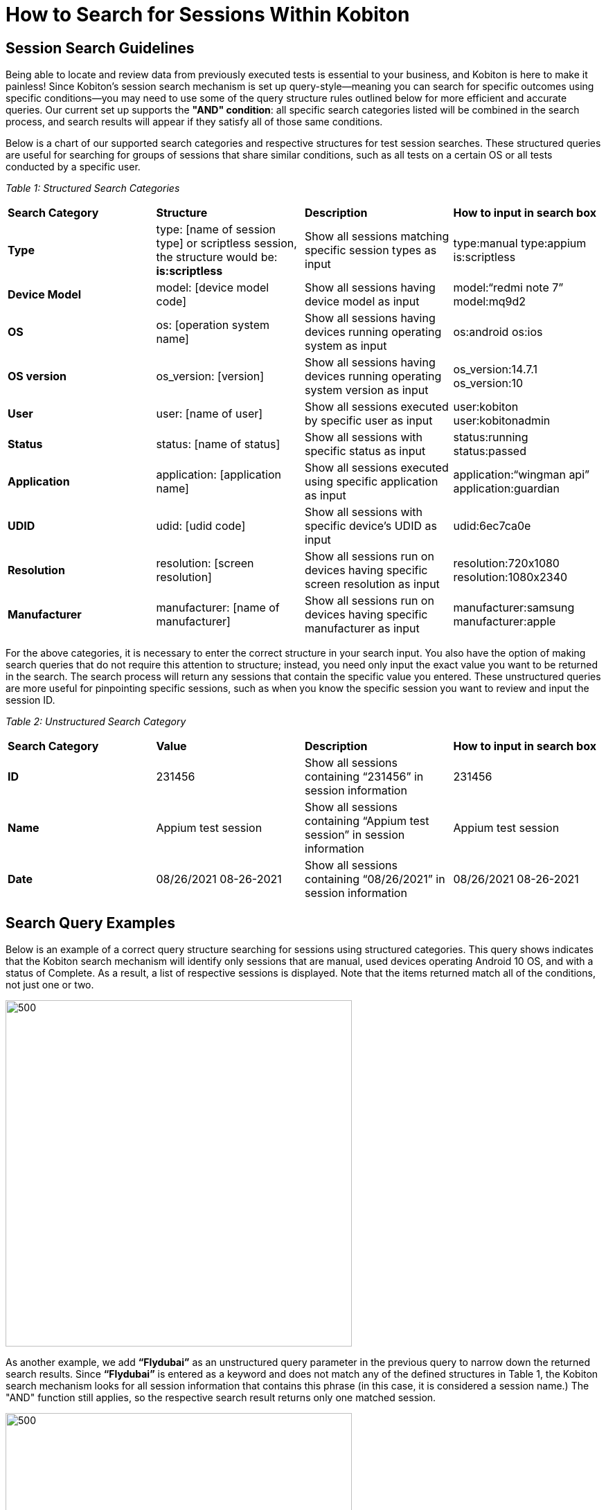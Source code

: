 = How to Search for Sessions Within Kobiton
:navtitle: How to Search for Sessions Within Kobiton

== Session Search Guidelines

Being able to locate and review data from previously executed tests is essential to your business, and Kobiton is here to make it painless! Since Kobiton's session search mechanism is set up query-style--meaning you can search for specific outcomes using specific conditions--you may need to use some of the query structure rules outlined below for more efficient and accurate queries. Our current set up supports the *"AND" condition*: all specific search categories listed will be combined in the search process, and search results will appear if they satisfy all of those same conditions.

Below is a chart of our supported search categories and respective structures for test session searches. These structured queries are useful for searching for groups of sessions that share similar conditions, such as all tests on a certain OS or all tests conducted by a specific user.

_Table 1: Structured Search Categories_

[cols="1,1,1,1]
|===

|*Search Category*| *Structure*|*Description*|*How to input in search box*

|*Type*
|type: [name of session type] or scriptless session, the structure would be: *is:scriptless*
|Show all sessions matching specific session types as input
|type:manual
type:appium is:scriptless

|*Device Model*
|model: [device model code]
|Show all sessions having device model as input
|model:“redmi note 7”
model:mq9d2

|*OS*
|os: [operation system name]
|Show all sessions having devices running operating system as input
|os:android
os:ios

|*OS version*
|os_version: [version]
|Show all sessions having devices running operating system version as input
|os_version:14.7.1
os_version:10

|*User*
|user: [name of user]
|Show all sessions executed by specific user as input
|user:kobiton
user:kobitonadmin

|*Status*
|status: [name of status]
|Show all sessions with specific status as input
|status:running
status:passed

|*Application*
|application: [application name]
|Show all sessions executed using specific application as input
|application:“wingman api”
application:guardian

|*UDID*
|udid: [udid code]
|Show all sessions with specific device’s UDID as input
|udid:6ec7ca0e

|*Resolution*
|resolution: [screen resolution]
|Show all sessions run on devices having specific screen resolution as input
|resolution:720x1080 resolution:1080x2340

|*Manufacturer*
|manufacturer: [name of manufacturer]
|Show all sessions run on devices having specific manufacturer as input
|manufacturer:samsung
manufacturer:apple

|===

For the above categories, it is necessary to enter the correct structure in your search input. You also have the option of making search queries that do not require this attention to structure; instead, you need only input the exact value you want to be returned in the search. The search process will return any sessions that contain the specific value you entered. These unstructured queries are more useful for pinpointing specific sessions, such as when you know the specific session you want to review and input the session ID.

_Table 2: Unstructured Search Category_

[cols="1,1,1,1"]
|===

|*Search Category*| *Value*|*Description*|*How to input in search box*

|*ID*
|231456
|Show all sessions containing “231456” in session information
|231456

|*Name*
|Appium test session
|Show all sessions containing “Appium test session” in session information
|Appium test session

|*Date*
|08/26/2021
08-26-2021
|Show all sessions containing “08/26/2021” in session information
|08/26/2021
08-26-2021
|===

== Search Query Examples

Below is an example of a correct query structure searching for sessions using structured categories. This query shows indicates that the Kobiton search mechanism will identify only sessions that are manual, used devices operating Android 10 OS, and with a status of Complete. As a result, a list of respective sessions is displayed. Note that the items returned match all of the conditions, not just one or two.

image::custom1.png[500,500,align="center"]

As another example, we add *“Flydubai”* as an unstructured query parameter in the previous query to narrow down the returned search results. Since *“Flydubai”* is entered as a keyword and does not match any of the defined structures in Table 1, the Kobiton search mechanism looks for all session information that contains this phrase (in this case, it is considered a session name.) The "AND" function still applies, so the respective search result returns only one matched session.

image::custom2.png[500,500,align="center"]

Besides searching your sessions with query inputs, you can also search by session status or session type by using the search panel picture below. This panel is more limited in its search conditions, but is also useful as a kind of search shortcut. To access this search panel, click on the standard search box you see at the top of Sessions page; the panel will appear beneath the search bar and will display a list of icons you can choose from to perform your search. Click an icon from the panel and Kobiton will immediately execute a search using that icon as your search condition and list the results as normal.

image::custom3.png[1000,1000,align="center"]